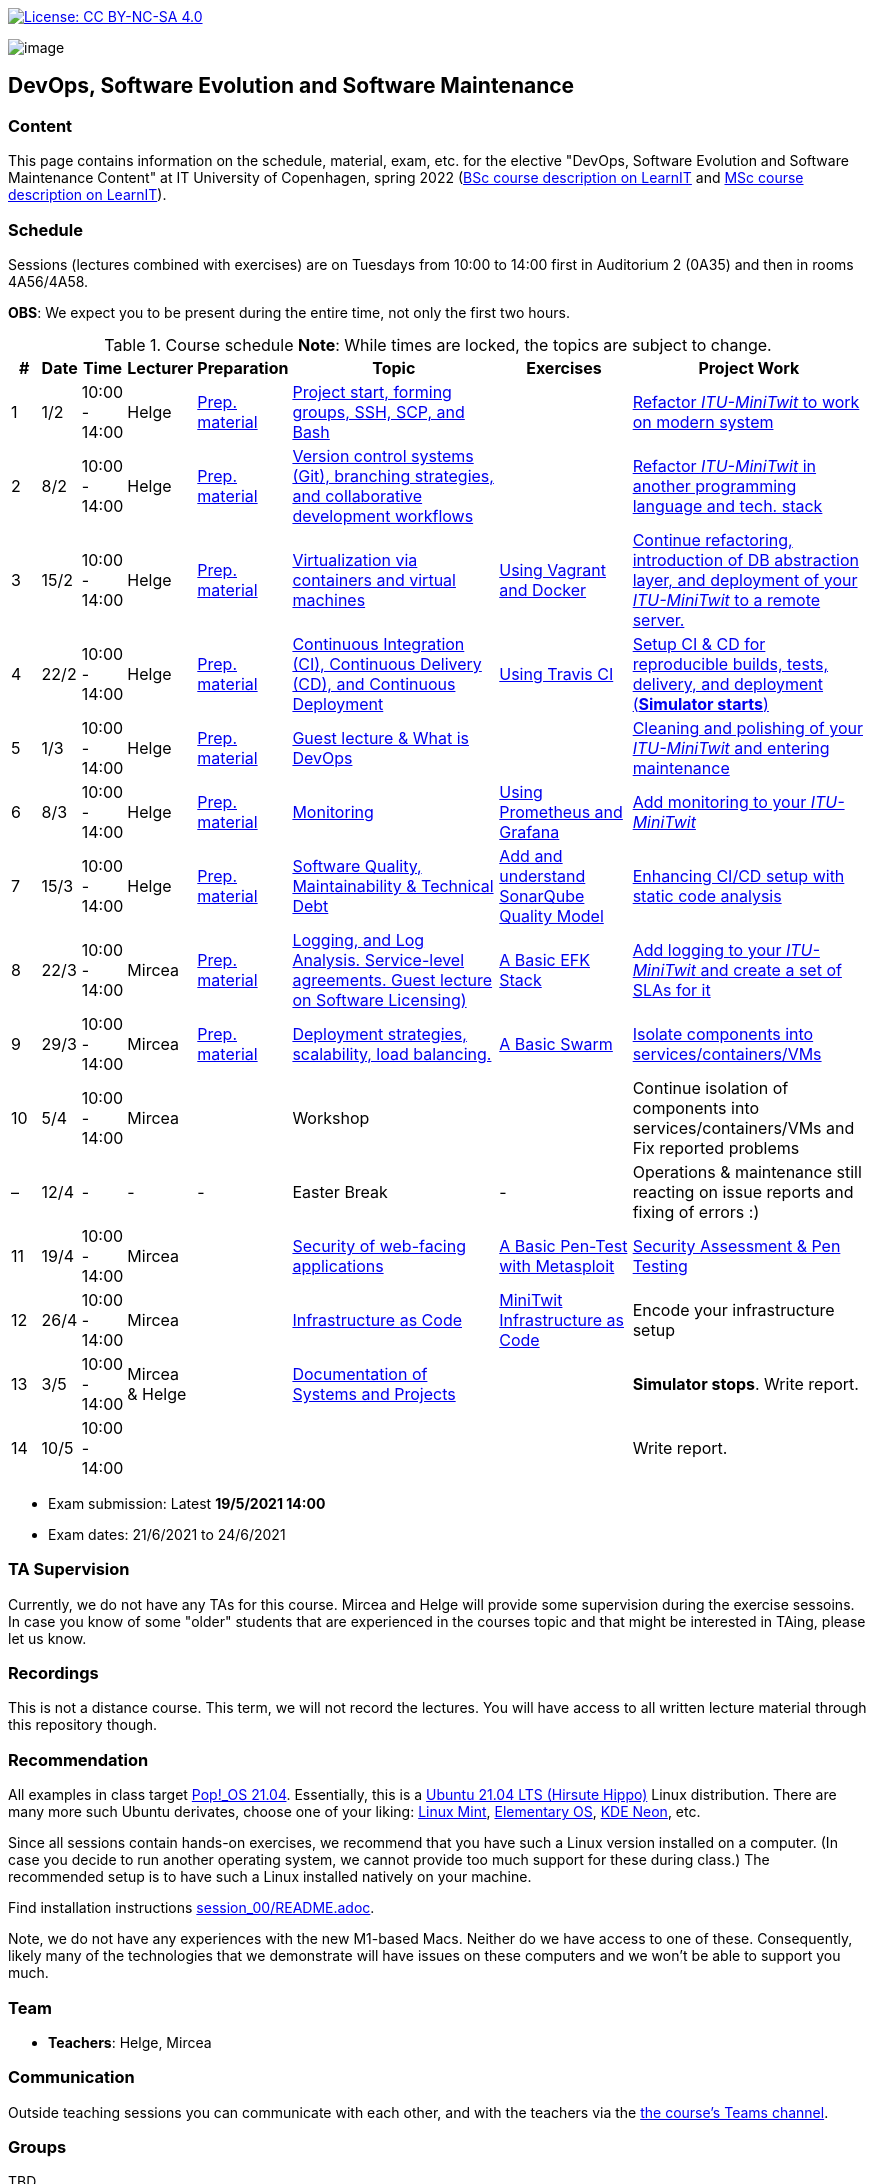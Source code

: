 https://creativecommons.org/licenses/by-nc-sa/4.0/[image:https://img.shields.io/badge/License-CC%20BY--NC--SA%204.0-lightgrey.svg[License:
CC BY-NC-SA 4.0]]

image:images/banner.png[image]

== DevOps, Software Evolution and Software Maintenance


=== Content


This page contains information on the schedule, material, exam, etc. for the elective "DevOps, Software Evolution and Software Maintenance Content" at IT University of Copenhagen, spring 2022 (link:https://learnit.itu.dk/local/coursebase/view.php?ciid=907[BSc course description on LearnIT] and link:https://learnit.itu.dk/local/coursebase/view.php?ciid=909[MSc course description on LearnIT]).


=== Schedule

Sessions (lectures combined with exercises) are on Tuesdays from 10:00
to 14:00 first in Auditorium 2 (0A35) and then in rooms 4A56/4A58.

*OBS*: We expect you to be present during the entire time, not only the first two hours.

.Course schedule *Note*: While times are locked, the topics are subject to change.
[width="100%",cols="4%,4%,4%,3%,4%,30%,17%,30%",options="header",]
|=======================================================================
|# |Date |Time |Lecturer |Preparation |Topic |Exercises |Project Work
// w5
|1
|1/2
|10:00 - 14:00
|Helge
|link:https://github.com/itu-devops/lecture_notes/blob/master/sessions/session_01/README_PREP.md[Prep. material]
|link:https://github.com/itu-devops/lecture_notes/blob/master/sessions/session_01/Session%201.ipynb[Project start, forming groups, SSH, SCP, and Bash]
|
|link:https://github.com/itu-devops/lecture_notes/blob/master/sessions/session_01/README_TASKS.md[Refactor _ITU-MiniTwit_ to work on modern system]
// w6
|2
|8/2
|10:00 - 14:00
|Helge
|link:https://github.com/itu-devops/lecture_notes/blob/master/sessions/session_02/README_PREP.md[Prep. material]
|link:https://github.com/itu-devops/lecture_notes/blob/master/sessions/session_02/Session%202.ipynb[Version control systems (Git), branching strategies, and collaborative development workflows]
|
|link:https://github.com/itu-devops/lecture_notes/blob/master/sessions/session_02/README_TASKS.md[Refactor _ITU-MiniTwit_ in another programming language and tech. stack]
// w7
|3
|15/2
|10:00 - 14:00
|Helge
|link:https://github.com/itu-devops/lecture_notes/blob/master/sessions/session_03/README_PREP.md[Prep. material]
|link:https://github.com/itu-devops/lecture_notes/blob/master/sessions/session_03/Session%203.ipynb[Virtualization via containers and virtual machines]
|link:https://github.com/itu-devops/lecture_notes/blob/master/sessions/session_03/README_EXERCISE.md[Using Vagrant and Docker]
|link:https://github.com/itu-devops/lecture_notes/blob/master/sessions/session_03/README_TASKS.md[Continue refactoring, introduction of DB abstraction layer, and deployment of your _ITU-MiniTwit_ to a remote server.]
// w8
|4
|22/2
|10:00 - 14:00
|Helge
|link:https://github.com/itu-devops/lecture_notes/blob/master/sessions/session_04/README_PREP.md[Prep. material]
|link:https://github.com/itu-devops/lecture_notes/blob/master/sessions/session_04/Session%204.ipynb[Continuous Integration (CI), Continuous Delivery (CD), and Continuous Deployment]
|link:https://github.com/itu-devops/lecture_notes/blob/master/sessions/session_04/README_EXERCISE.md[Using Travis CI]
|link:https://github.com/itu-devops/lecture_notes/blob/master/sessions/session_04/README_TASKS.md[Setup CI & CD for reproducible builds, tests, delivery, and deployment (*Simulator starts*)]
// w9
|5
|1/3
|10:00 - 14:00
|Helge
|link:https://github.com/itu-devops/lecture_notes/blob/master/sessions/session_05/README_PREP.md[Prep. material]
|link:https://github.com/itu-devops/lecture_notes/blob/master/sessions/session_05/Session%205.ipynb[Guest lecture & What is DevOps]
// , and techniques for division of subsystems
|
|link:https://github.com/itu-devops/lecture_notes/blob/master/sessions/session_05/README_TASKS.md[Cleaning and polishing of your _ITU-MiniTwit_ and entering maintenance]
// refactoring for clean subsystem interfaces
// Simulator starts for sure

// w10
|6
|8/3
|10:00 - 14:00
|Helge
|link:https://github.com/itu-devops/lecture_notes/blob/master/sessions/session_06/README_PREP.md[Prep. material]
|link:https://github.com/itu-devops/lecture_notes/blob/master/sessions/session_06/Session%206.ipynb[Monitoring]
|link:https://github.com/itu-devops/lecture_notes/blob/master/sessions/session_06/README_EXERCISE.md[Using Prometheus and Grafana]
|link:https://github.com/itu-devops/lecture_notes/blob/master/sessions/session_06/README_TASKS.md[Add monitoring to your _ITU-MiniTwit_]
// w11
|7
|15/3
|10:00 - 14:00
|Helge
|link:https://github.com/itu-devops/lecture_notes/blob/master/sessions/session_07/README_PREP.md[Prep. material]
|link:https://github.com/itu-devops/lecture_notes/blob/master/sessions/session_06/Session%2007.ipynb[Software Quality, Maintainability & Technical Debt]
|link:https://github.com/itu-devops/lecture_notes/blob/master/sessions/session_07/README_EXERCISE.md[Add and understand SonarQube Quality Model]
|link:https://github.com/itu-devops/lecture_notes/blob/master/sessions/session_07/README_TASKS.md[Enhancing CI/CD setup with static code analysis]
// w12
|8
|22/3
|10:00 - 14:00
|Mircea
|link:https://github.com/itu-devops/lecture_notes/blob/master/sessions/session_08/README_PREP.md[Prep. material]
|link:https://github.com/itu-devops/lecture_notes/blob/master/sessions/session_08/Session08-Logging.ipynb[Logging, and Log Analysis. Service-level agreements. Guest lecture on Software Licensing)]
|link:https://github.com/itu-devops/lecture_notes/blob/master/sessions/session_08/README_EXERCISE.md[A Basic EFK Stack]
|link:https://github.com/itu-devops/lecture_notes/blob/master/sessions/session_08/README_TASKS.md[Add logging to your _ITU-MiniTwit_ and create a set of SLAs for it]
// w13
|9
|29/3
|10:00 - 14:00
|Mircea
|link:https://github.com/itu-devops/lecture_notes/blob/master/sessions/session_09/README_PREP.md[Prep. material]
|link:https://github.com/itu-devops/lecture_notes/blob/master/sessions/session_09/Session09-Scaling.ipynb[Deployment strategies, scalability, load balancing.]
|link:https://github.com/itu-devops/lecture_notes/blob/master/sessions/session_09/README_EXERCISE.md[A Basic Swarm]
|link:https://github.com/itu-devops/lecture_notes/blob/master/sessions/session_09/README_TASKS.md[Isolate components into services/containers/VMs]
// w14
|10
|5/4
|10:00 - 14:00
|Mircea
|
|Workshop
|
|Continue isolation of components into services/containers/VMs and Fix reported problems
// w15
|–
|12/4
|-
|-
|-
|Easter Break
|-
| Operations & maintenance still reacting on issue reports and fixing of errors :)
// w16
|11
|19/4
|10:00 - 14:00
|Mircea
|
|link:https://github.com/itu-devops/lecture_notes/blob/master/sessions/session_11/Security.ipynb[Security of web-facing applications]
|link:https://github.com/itu-devops/lecture_notes/blob/master/sessions/session_11/README_EXERCISE.md[A Basic Pen-Test with Metasploit]
|link:https://github.com/itu-devops/lecture_notes/blob/master/sessions/session_11/README_TASKS.md[Security Assessment & Pen Testing]
// w17
|12
|26/4
|10:00 - 14:00
|Mircea
|
|link:https://github.com/itu-devops/lecture_notes/blob/master/sessions/session_12/IaC.pdf[Infrastructure as Code]
|link:https://github.com/itu-devops/lecture_notes/blob/master/sessions/session_12/README_EXERCISE.md[MiniTwit Infrastructure as Code]
|Encode your infrastructure setup
// w18
|13
|3/5
|10:00 - 14:00
|Mircea & Helge
|
|link:https://github.com/itu-devops/lecture_notes/blob/master/sessions/session_13/Architectural_Viewpoints.pdf[Documentation of Systems and Projects]
|
|*Simulator stops*. Write report.
// w19
|14
|10/5
|10:00 - 14:00
|
|
|
|
|Write report.
|=======================================================================

* Exam submission: Latest *19/5/2021 14:00*
* Exam dates: 21/6/2021 to 24/6/2021

=== TA Supervision

Currently, we do not have any TAs for this course.
Mircea and Helge will provide some supervision during the exercise sessoins.
In case you know of some "older" students that are experienced in the courses topic and that might be interested in TAing, please let us know.

////
=== Dashboards

==== Simulator Status Dashboard

* link:http://138.68.93.2/status.html[Status and simulator API errors per
group]

==== Activity Dashboard

* link:http://46.101.243.88/commit_activity_daily.svg[Daily commit activity
per group]
* link:http://46.101.243.88/commit_activity_weekly.svg[Weekly commit
activity per group]
* link:http://46.101.243.88/release_activity_weekly.svg[Weekly release
activity per group]

////
=== Recordings

This is not a distance course.
This term, we will not record the lectures.
You will have access to all written lecture material through this repository though.


=== Recommendation

All examples in class target link:https://pop.system76.com/[Pop!_OS 21.04].
Essentially, this is a link:http://releases.ubuntu.com/21.04/[Ubuntu 21.04 LTS (Hirsute Hippo)] Linux distribution.
There are many more such Ubuntu derivates, choose one of your liking: link:https://linuxmint.com/[Linux Mint], link:https://elementary.io/[Elementary OS], link:https://neon.kde.org/[KDE Neon], etc.

Since all sessions contain hands-on exercises, we recommend that you have such a Linux version installed on a computer.
(In case you decide to run another operating system, we cannot provide too much support for these during class.) The recommended setup is to have such a Linux installed natively on your machine.

Find installation instructions link:https://github.com/itu-devops/lecture_notes/blob/master/sessions/session_00/README.adoc[session_00/README.adoc].

Note, we do not have any experiences with the new M1-based Macs.
Neither do we have access to one of these.
Consequently, likely many of the technologies that we demonstrate will have issues on these computers and we won't be able to support you much.

=== Team

* *Teachers*: Helge, Mircea

=== Communication

Outside teaching sessions you can communicate with each other, and with the teachers via the link:https://teams.microsoft.com/l/channel/19%3at2eMODhCLxCUfaecj1m3xtnOsq787tnYXq02rV8qwws1%40thread.tacv2/General?groupId=2c09f960-9e5a-4ca9-a10b-5297d2b6a724&tenantId=bea229b6-7a08-4086-b44c-71f57f716bdb[the course's Teams channel].


=== Groups

TBD
// ==== BSc


// ==== MSc



// ==== Ungrouped yet


== Exam Schedule

////
.Course schedule *Note*: While times are locked, the topics are subject to change.
[width="100%",cols="4%,4%,4%,3%,4%,30%,17%",options="header",]
|=======================================================================
|Day |Time Slot |Group |Group Name |Degree |#Group Members |Duration

|
|
|
|
|
|
|
|=======================================================================

More details about the exam structure can be found here: link:https://github.com/itu-devops/lecture_notes/blob/master/exam_details.md[exam_details.md]
////




===== Attributions


Organization icon made by https://www.flaticon.com/authors/freepik[Freepik] from https://www.flaticon.com[www.flaticon.com]
